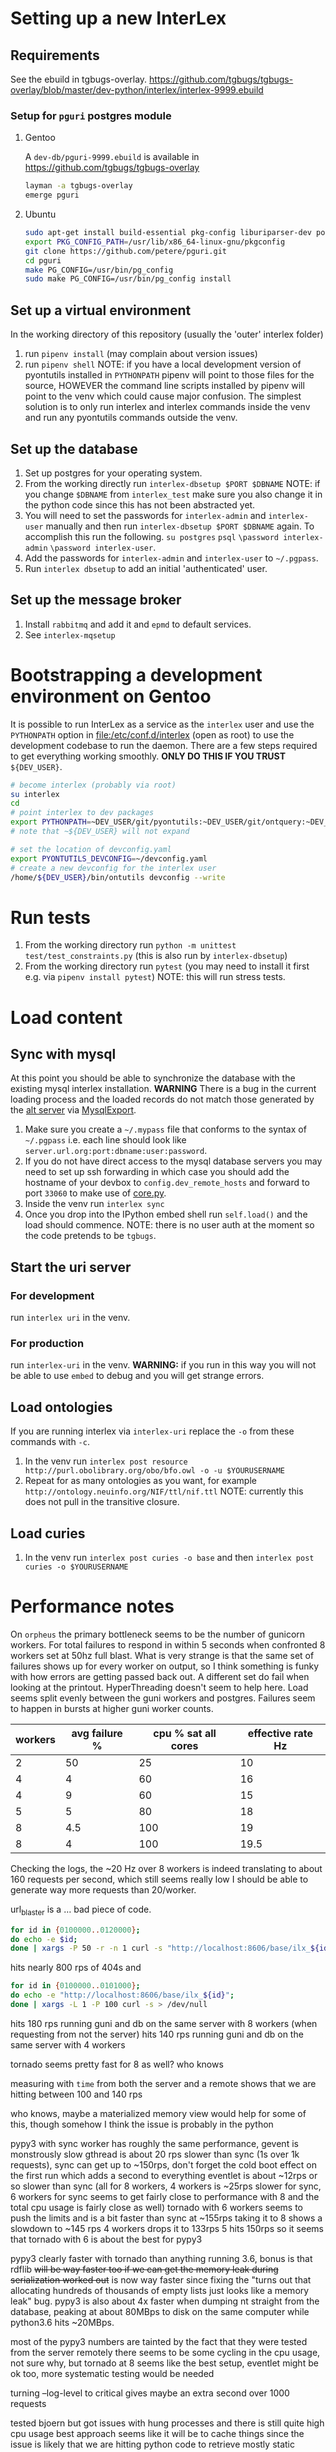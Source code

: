 # [[file:setup.pdf]]
* Setting up a new InterLex
** Requirements
See the ebuild in tgbugs-overlay.
[[https://github.com/tgbugs/tgbugs-overlay/blob/master/dev-python/interlex/interlex-9999.ebuild]]
*** Setup for =pguri= postgres module
**** Gentoo
A =dev-db/pguri-9999.ebuild= is available in [[https://github.com/tgbugs/tgbugs-overlay]]
#+begin_src bash
layman -a tgbugs-overlay
emerge pguri
#+end_src
**** Ubuntu
#+begin_src bash
sudo apt-get install build-essential pkg-config liburiparser-dev postgresql-server-dev-all
export PKG_CONFIG_PATH=/usr/lib/x86_64-linux-gnu/pkgconfig
git clone https://github.com/petere/pguri.git
cd pguri
make PG_CONFIG=/usr/bin/pg_config
sudo make PG_CONFIG=/usr/bin/pg_config install
#+end_src
** Set up a virtual environment
In the working directory of this repository (usually the 'outer' interlex folder)
1. run =pipenv install= (may complain about version issues)
2. run =pipenv shell=
   NOTE: if you have a local development version of pyontutils installed
   in =PYTHONPATH= pipenv will point to those files for the source, HOWEVER
   the command line scripts installed by pipenv will point to the venv which
   could cause major confusion. The simplest solution is to only run interlex
   and interlex commands inside the venv and run any pyontutils commands outside
   the venv.
** Set up the database
1. Set up postgres for your operating system.
2. From the working directly run =interlex-dbsetup $PORT $DBNAME=
   NOTE: if you change =$DBNAME= from =interlex_test= make sure you also
   change it in the python code since this has not been abstracted yet.
3. You will need to set the passwords for =interlex-admin= and =interlex-user= manually
   and then run =interlex-dbsetup $PORT $DBNAME= again. To accomplish this run the following.
   =su postgres= =psql= =\password interlex-admin= =\password interlex-user=.
4. Add the passwords for =interlex-admin= and =interlex-user= to =~/.pgpass=.
5. Run =interlex dbsetup= to add an initial 'authenticated' user.
** Set up the message broker
1. Install =rabbitmq= and add it and =epmd= to default services.
2. See =interlex-mqsetup=
* Bootstrapping a development environment on Gentoo
It is possible to run InterLex as a service as the =interlex= user and
use the =PYTHONPATH= option in [[file:/etc/conf.d/interlex]] (open as root)
to use the development codebase to run the daemon. There are a few steps required
to get everything working smoothly. *ONLY DO THIS IF YOU TRUST* =${DEV_USER}=.
#+begin_src bash
# become interlex (probably via root)
su interlex
cd
# point interlex to dev packages
export PYTHONPATH=~DEV_USER/git/pyontutils:~DEV_USER/git/ontquery:~DEV_USER/git/interlex:~DEV_USER/git/pyontutils/ttlser:~DEV_USER/git/pyontutils/htmlfn:
# note that ~${DEV_USER} will not expand

# set the location of devconfig.yaml
export PYONTUTILS_DEVCONFIG=~/devconfig.yaml
# create a new devconfig for the interlex user
/home/${DEV_USER}/bin/ontutils devconfig --write
#+end_src
* Run tests
1. From the working directory run
   =python -m unittest test/test_constraints.py=
   (this is also run by =interlex-dbsetup=)
2. From the working directory run =pytest=
   (you may need to install it first e.g. via =pipenv install pytest=)
   NOTE: this will run stress tests.
* Load content
** Sync with mysql
At this point you should be able to synchronize the database with the existing mysql interlex installation.
*WARNING* There is a bug in the current loading process and the loaded records do not match those generated by
the [[./../interlex/alt.py][alt server]] via [[./../interlex/dump.py][MysqlExport]].

1. Make sure you create a =~/.mypass= file that conforms to the syntax of =~/.pgpass=
   i.e. each line should look like =server.url.org:port:dbname:user:password=.
2. If you do not have direct access to the mysql database servers you may need to
   set up ssh forwarding in which case you should add the hostname of your devbox
   to =config.dev_remote_hosts= and forward to port =33060= to make use of
   [[https://github.com/tgbugs/interlex/blob/b458901a9abd2e3e36cd102caaf8e5c321a0e874/interlex/core.py#L528][core.py]].
3. Inside the venv run =interlex sync=
4. Once you drop into the IPython embed shell run =self.load()= and the load should commence.
   NOTE: there is no user auth at the moment so the code pretends to be =tgbugs=.
** Start the uri server
*** For development
run =interlex uri= in the venv.
*** For production
run =interlex-uri= in the venv.
*WARNING:* if you run in this way you will not be able to use =embed= to debug and you will
get strange errors.
** Load ontologies
If you are running interlex via =interlex-uri= replace the =-o= from these commands with =-c=.
1. In the venv run =interlex post resource http://purl.obolibrary.org/obo/bfo.owl -o -u $YOURUSERNAME=
2. Repeat for as many ontologies as you want, for example =http://ontology.neuinfo.org/NIF/ttl/nif.ttl=
   NOTE: currently this does not pull in the transitive closure.
** Load curies
1. In the venv run =interlex post curies -o base= and then =interlex post curies -o $YOURUSERNAME=
* Performance notes
On =orpheus= the primary bottleneck seems to be the number of gunicorn workers.
For total failures to respond in within 5 seconds when confronted 8 workers
set at 50hz full blast. What is very strange is that the same set of failures
shows up for every worker on output, so I think something is funky with how
errors are getting passed back out. A different set do fail when looking at the
printout. HyperThreading doesn't seem to help here. Load seems split evenly between
the guni workers and postgres. Failures seem to happen in bursts at higher guni worker
counts.

| workers | avg failure % | cpu % sat all cores | effective rate Hz |
|---------+---------------+---------------------+-------------------|
|       2 |            50 |                  25 |                10 |
|       4 |             4 |                  60 |                16 |
|       4 |             9 |                  60 |                15 |
|       5 |             5 |                  80 |                18 |
|       8 |           4.5 |                 100 |                19 |
|       8 |             4 |                 100 |              19.5 |

Checking the logs, the ~20 Hz over 8 workers is indeed translating to about
160 requests per second, which still seems really low I should be able to generate
way more requests than 20/worker.

url_blaster is a ... bad piece of code.

#+begin_src bash
for id in {0100000..0120000};
do echo -e $id;
done | xargs -P 50 -r -n 1 curl -s "http://localhost:8606/base/ilx_${id}" > /dev/null
#+end_src
  
hits nearly 800 rps of 404s and

#+begin_src bash
for id in {0100000..0101000};
do echo -e "http://localhost:8606/base/ilx_${id}";
done | xargs -L 1 -P 100 curl -s > /dev/null
#+end_src
  
hits 180 rps running guni and db on the same server with 8 workers
(when requesting from not the server)
hits 140 rps running guni and db on the same server with 4 workers
  
tornado seems pretty fast for 8 as well? who knows
  
measuring with =time= from both the server and a remote shows that
we are hitting between 100 and 140 rps

who knows, maybe a materialized memory view would help for some of this,
though somehow I think the issue is probably in the python
  
pypy3 with sync worker has roughly the same performance, gevent is monstrously slow
gthread is about 20 rps slower than sync (1s over 1k requests), sync can get up to
~150rps, don't forget the cold boot effect on the first run which adds a second to everything
eventlet is about ~12rps or so slower than sync
(all for 8 workers, 4 workers is ~25rps slower for sync, 6 workers for sync seems
to get fairly close to performance with 8 and the total cpu usage is fairly close as well)
tornado with 6 workers seems to push the limits and is a bit faster than sync at ~155rps
taking it to 8 shows a slowdown to ~145 rps 4 workers drops it to 133rps 5 hits 150rps
so it seems that tornado with 6 is about the best for pypy3
  
pypy3 clearly faster with tornado than anything running 3.6, bonus is that rdflib +will
be way faster too if we can get the memory leak during serialization worked out+ is now
way faster since fixing the "turns out that allocating hundreds of thousands of empty
lists just looks like a memory leak" bug. pypy3 is also about 4x faster when dumping nt
straight from the database, peaking at about 80MBps to disk on the same computer while
python3.6 hits ~20MBps.

most of the pypy3 numbers are tainted by the fact that they were tested from the server
remotely there seems to be some cycling in the cpu usage, not sure why, but tornado at 8
seems like the best setup, eventlet might be ok too, more systematic testing would be needed

turning --log-level to critical gives maybe an extra second over 1000 requests

tested bjoern but got issues with hung processes and there is still quite high cpu usage
best approach seems like it will be to cache things since the issue is likely that we
are hitting python code to retrieve mostly static content anyway
